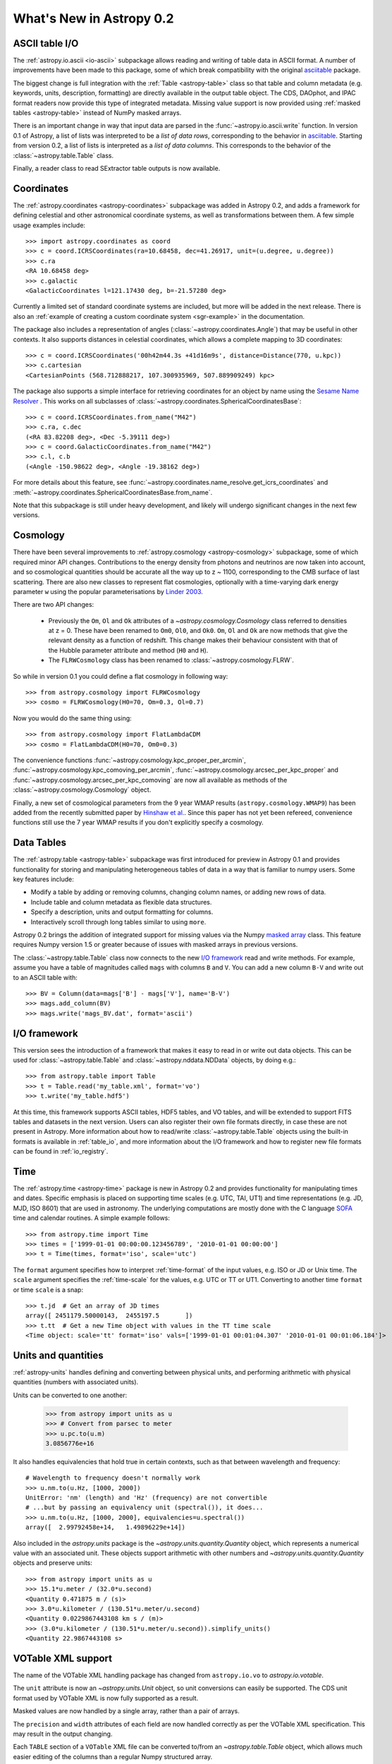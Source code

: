 .. doctest-skip-all

.. _whatsnew-0.2:

.. _wcslib: http://www.atnf.csiro.au/~mcalabre/WCS/

=========================
What's New in Astropy 0.2
=========================

ASCII table I/O
---------------

The :ref:`astropy.io.ascii <io-ascii>` subpackage allows reading and writing of
table data in ASCII format.  A number of improvements have been made to this
package, some of which break compatibility with the original `asciitable
<https://asciitable.readthedocs.org/>`_ package.

The biggest change is full integration with the :ref:`Table <astropy-table>` class
so that table and column metadata (e.g. keywords, units, description,
formatting) are directly available in the output table object.  The CDS,
DAOphot, and IPAC format readers now provide this type of integrated metadata.
Missing value support is now provided using :ref:`masked tables <astropy-table>`
instead of NumPy masked arrays.

There is an important change in way that input data are parsed in the
:func:`~astropy.io.ascii.write` function.  In version 0.1 of Astropy, a
list of lists was interpreted to be a *list of data rows*, corresponding to the
behavior in `asciitable <https://asciitable.readthedocs.org/>`_.  Starting from
version 0.2, a list of lists is interpreted as a *list of data columns*.  This corresponds
to the behavior of the :class:`~astropy.table.Table` class.

Finally, a reader class to read SExtractor table outputs is now available.


Coordinates
-----------

The :ref:`astropy.coordinates <astropy-coordinates>` subpackage was added in Astropy 0.2, and
adds a framework for defining celestial and other astronomical coordinate
systems, as well as transformations between them. A few simple usage examples
include::

  >>> import astropy.coordinates as coord
  >>> c = coord.ICRSCoordinates(ra=10.68458, dec=41.26917, unit=(u.degree, u.degree))
  >>> c.ra
  <RA 10.68458 deg>
  >>> c.galactic
  <GalacticCoordinates l=121.17430 deg, b=-21.57280 deg>

Currently a limited set of standard coordinate systems are included, but more will be
added in the next release.  There is also an
:ref:`example of creating a custom coordinate system <sgr-example>`  in the documentation.

The package also includes a representation of angles (:class:`~astropy.coordinates.Angle`)
that may be useful in other contexts. It also supports distances in
celestial coordinates, which allows a complete mapping to 3D coordinates::

  >>> c = coord.ICRSCoordinates('00h42m44.3s +41d16m9s', distance=Distance(770, u.kpc))
  >>> c.cartesian
  <CartesianPoints (568.712888217, 107.300935969, 507.889909249) kpc>

The package also supports a simple interface for retrieving coordinates for an object by
name using the `Sesame Name Resolver <http://cds.u-strasbg.fr/cgi-bin/Sesame>`_ . This works
on all subclasses of :class:`~astropy.coordinates.SphericalCoordinatesBase`::

  >>> c = coord.ICRSCoordinates.from_name("M42")
  >>> c.ra, c.dec
  (<RA 83.82208 deg>, <Dec -5.39111 deg>)
  >>> c = coord.GalacticCoordinates.from_name("M42")
  >>> c.l, c.b
  (<Angle -150.98622 deg>, <Angle -19.38162 deg>)

For more details about this feature, see
:func:`~astropy.coordinates.name_resolve.get_icrs_coordinates` and
:meth:`~astropy.coordinates.SphericalCoordinatesBase.from_name`.

Note that this subpackage is still under heavy development, and likely will
undergo significant changes in the next few versions.


Cosmology
---------

There have been several improvements to :ref:`astropy.cosmology
<astropy-cosmology>` subpackage, some of which required minor API
changes. Contributions to the energy density from photons and
neutrinos are now taken into account, and so cosmological quantities
should be accurate all the way up to z ~ 1100, corresponding to the
CMB surface of last scattering. There are also new classes to
represent flat cosmologies, optionally with a time-varying dark energy
parameter ``w`` using the popular parameterisations by `Linder 2003
<http://adsabs.harvard.edu/abs/2003PhRvL..90i1301L>`_.

There are two API changes:

  * Previously the ``Om``, ``Ol`` and ``Ok`` attributes of a
    `~astropy.cosmology.Cosmology` class referred to densities at z = 0. 
    These have been renamed to ``Om0``, ``Ol0``, and ``Ok0``. ``Om``, ``Ol`` and
    ``Ok`` are now methods that give the relevant density as a
    function of redshift. This change makes their behaviour consistent
    with that of the Hubble parameter attribute and method (``H0`` and
    ``H``).

  * The ``FLRWCosmology`` class has been renamed to
    :class:`~astropy.cosmology.FLRW`.

So while in version 0.1 you could define a flat cosmology in following way::

  >>> from astropy.cosmology import FLRWCosmology
  >>> cosmo = FLRWCosmology(H0=70, Om=0.3, Ol=0.7)

Now you would do the same thing using::

  >>> from astropy.cosmology import FlatLambdaCDM
  >>> cosmo = FlatLambdaCDM(H0=70, Om0=0.3)

The convenience functions
:func:`~astropy.cosmology.kpc_proper_per_arcmin`,
:func:`~astropy.cosmology.kpc_comoving_per_arcmin`,
:func:`~astropy.cosmology.arcsec_per_kpc_proper` and
:func:`~astropy.cosmology.arcsec_per_kpc_comoving` are now all
available as methods of the :class:`~astropy.cosmology.Cosmology`
object.

Finally, a new set of cosmological parameters from the 9 year WMAP
results (``astropy.cosmology.WMAP9``) has been added from the recently
submitted paper by `Hinshaw et
al. <http://arxiv.org/abs/1212.5226>`_. Since this paper has not yet
been refereed, convenience functions still use the 7 year WMAP results
if you don't explicitly specify a cosmology.


Data Tables
-----------

The :ref:`astropy.table <astropy-table>` subpackage was first introduced for
preview in Astropy 0.1 and provides functionality for storing and manipulating
heterogeneous tables of data in a way that is familiar to numpy users.  Some key
features include:

* Modify a table by adding or removing columns, changing column names,
  or adding new rows of data.
* Include table and column metadata as flexible data structures.
* Specify a description, units and output formatting for columns.
* Interactively scroll through long tables similar to using ``more``.

Astropy 0.2 brings the addition of integrated support for missing values via
the Numpy `masked array
<http://docs.scipy.org/doc/numpy/reference/maskedarray.html>`_ class.  This
feature requires Numpy version 1.5 or greater because of issues
with masked arrays in previous versions.

The :class:`~astropy.table.Table` class now connects to the new `I/O
framework`_ read and write methods.  For example, assume you have a table
of magnitudes called ``mags`` with columns ``B`` and ``V``.  You can add a new
column ``B-V`` and write out to an ASCII table with::

  >>> BV = Column(data=mags['B'] - mags['V'], name='B-V')
  >>> mags.add_column(BV)
  >>> mags.write('mags_BV.dat', format='ascii')



I/O framework
-------------

This version sees the introduction of a framework that makes it easy to read
in or write out data objects. This can be used for
:class:`~astropy.table.Table` and :class:`~astropy.nddata.NDData`
objects, by doing e.g.::

    >>> from astropy.table import Table
    >>> t = Table.read('my_table.xml', format='vo')
    >>> t.write('my_table.hdf5')

At this time, this framework supports ASCII tables, HDF5 tables, and VO
tables, and will be extended to support FITS tables and datasets in the next
version. Users can also register their own file formats directly, in case
these are not present in Astropy. More information about how to read/write
:class:`~astropy.table.Table` objects using the built-in formats is
available in :ref:`table_io`, and more information about the I/O framework and
how to register new file formats can be found in :ref:`io_registry`.



Time
-----

The :ref:`astropy.time <astropy-time>` package is new in Astropy 0.2 and
provides functionality for manipulating times and dates.  Specific emphasis is
placed on supporting time scales (e.g. UTC, TAI, UT1) and time representations
(e.g. JD, MJD, ISO 8601) that are used in astronomy.  The underlying
computations are mostly done with the C language `SOFA`_ time and calendar
routines.  A simple example follows::

  >>> from astropy.time import Time
  >>> times = ['1999-01-01 00:00:00.123456789', '2010-01-01 00:00:00']
  >>> t = Time(times, format='iso', scale='utc')

The ``format`` argument specifies how to interpret :ref:`time-format` of the
input values, e.g. ISO or JD or Unix time.  The ``scale`` argument specifies
the :ref:`time-scale` for the values, e.g. UTC or TT or UT1.  Converting to
another time ``format`` or time ``scale`` is a snap::

  >>> t.jd  # Get an array of JD times
  array([ 2451179.50000143,  2455197.5       ])
  >>> t.tt  # Get a new Time object with values in the TT time scale
  <Time object: scale='tt' format='iso' vals=['1999-01-01 00:01:04.307' '2010-01-01 00:01:06.184']>

.. _SOFA: http://www.iausofa.org/index.html


Units and quantities
--------------------

:ref:`astropy-units` handles defining and converting between physical
units, and performing arithmetic with physical quantities (numbers
with associated units).

Units can be converted to one another:

  >>> from astropy import units as u
  >>> # Convert from parsec to meter
  >>> u.pc.to(u.m)
  3.0856776e+16

It also handles equivalencies that hold true in certain contexts, such
as that between wavelength and frequency::

  # Wavelength to frequency doesn't normally work
  >>> u.nm.to(u.Hz, [1000, 2000])
  UnitError: 'nm' (length) and 'Hz' (frequency) are not convertible
  # ...but by passing an equivalency unit (spectral()), it does...
  >>> u.nm.to(u.Hz, [1000, 2000], equivalencies=u.spectral())
  array([  2.99792458e+14,   1.49896229e+14])

Also included in the `astropy.units` package is the
`~astropy.units.quantity.Quantity` object, which represents a
numerical value with an associated unit. These objects support
arithmetic with other numbers and `~astropy.units.quantity.Quantity`
objects and preserve units::

  >>> from astropy import units as u
  >>> 15.1*u.meter / (32.0*u.second)
  <Quantity 0.471875 m / (s)>
  >>> 3.0*u.kilometer / (130.51*u.meter/u.second)
  <Quantity 0.0229867443108 km s / (m)>
  >>> (3.0*u.kilometer / (130.51*u.meter/u.second)).simplify_units()
  <Quantity 22.9867443108 s>


VOTable XML support
-------------------

The name of the VOTable XML handling package has changed from
``astropy.io.vo`` to `astropy.io.votable`.

The ``unit`` attribute is now an `~astropy.units.Unit` object, so unit
conversions can easily be supported.  The CDS unit format used by
VOTable XML is now fully supported as a result.

Masked values are now handled by a single array, rather than a pair of
arrays.

The ``precision`` and ``width`` attributes of each field are now handled
correctly as per the VOTable XML specification.  This may result in
the output changing.

Each ``TABLE`` section of a ``VOTable`` XML file can be converted to/from
an `~astropy.table.Table` object, which allows much easier editing of
the columns than a regular Numpy structured array.

A standalone ``volint`` script is available to validate the contents of
VOTable XML files.

The default setting for ``pedantic`` mode can be set using a
configuration parameter (``astropy.io.votable.PEDANTIC``).


WCS
---

When reading FITS headers, the default value of ``relax`` is ``True``, in
order to accept all non-standard keywords that `wcslib`_ understands.
This should make `astropy.wcs` handle more FITS files by default, but
may introduce a change in behavior in some edge cases.  Likewise for
writing FITS headers, the default value of ``relax`` is ``WCSHDO_safe``,
meaning it will write all non-standard exceptions that are considered
safe and unambiguous.  This should make the FITS files produced by
`astropy.wcs` supported by a larger range of third-party tools, but
may introduce changes in behavior in some edge cases.

The WCS transformation functions, when provided for a separate array
for each input axis, will now broadcast the arrays correctly and
return the output in the broadcasted shape.  This makes using a
constant for one of the axes possible.

The units in a WCS object (``CUNITij``) are now `~astropy.units.Unit`
objects, so operations on those units may be performed.

The included version of `wcslib`_ has been upgraded to version 4.16.
